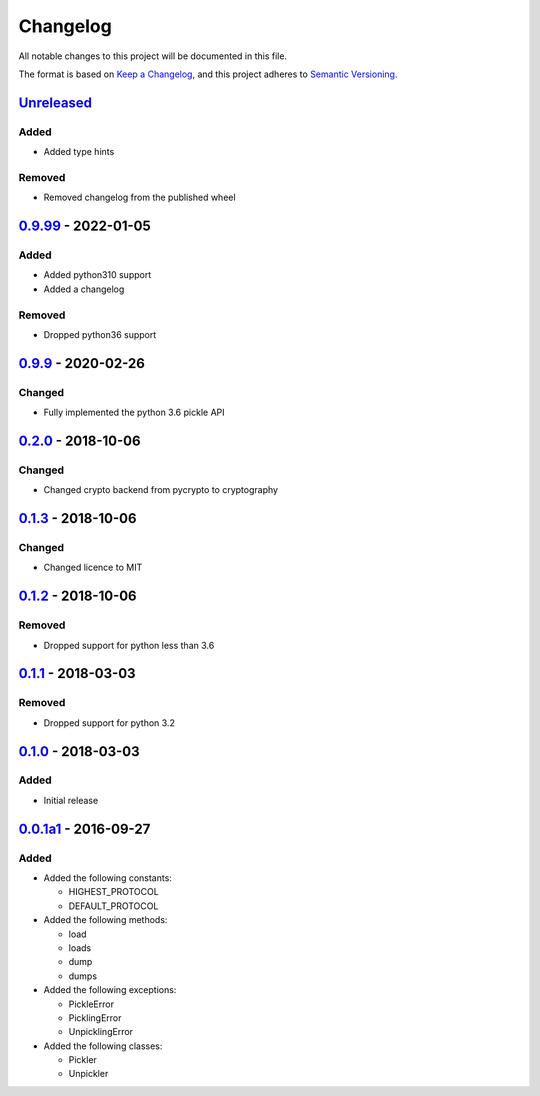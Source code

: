 =========
Changelog
=========

All notable changes to this project will be documented in this file.

The format is based on `Keep a Changelog`_, and this project adheres to `Semantic Versioning`_.

`Unreleased`_
-------------

Added
^^^^^
* Added type hints

Removed
^^^^^^^
* Removed changelog from the published wheel

`0.9.99`_ - 2022-01-05
---------------------

Added
^^^^^
* Added python310 support
* Added a changelog

Removed
^^^^^^^
* Dropped python36 support

`0.9.9`_ - 2020-02-26
---------------------

Changed
^^^^^^^
* Fully implemented the python 3.6 pickle API

`0.2.0`_ - 2018-10-06
---------------------

Changed
^^^^^^^
* Changed crypto backend from pycrypto to cryptography

`0.1.3`_ - 2018-10-06
---------------------

Changed
^^^^^^^
* Changed licence to MIT

`0.1.2`_ - 2018-10-06
---------------------

Removed
^^^^^^^
* Dropped support for python less than 3.6

`0.1.1`_ - 2018-03-03
---------------------

Removed
^^^^^^^
* Dropped support for python 3.2

`0.1.0`_ - 2018-03-03
---------------------

Added
^^^^^
* Initial release

`0.0.1a1`_ - 2016-09-27
-----------------------

Added
^^^^^
* Added the following constants:

  * HIGHEST_PROTOCOL
  * DEFAULT_PROTOCOL
* Added the following methods:

  * load
  * loads
  * dump
  * dumps
* Added the following exceptions:

  * PickleError
  * PicklingError
  * UnpicklingError
* Added the following classes:

  * Pickler
  * Unpickler


.. _`unreleased`: https://github.com/spapanik/pickle-secure/compare/0.9.99...master
.. _`0.9.99`: https://github.com/spapanik/pickle-secure/compare/0.9.9...v0.9.99
.. _`0.9.9`: https://github.com/spapanik/pickle-secure/compare/0.2.0...v0.9.9
.. _`0.2.0`: https://github.com/spapanik/pickle-secure/compare/0.1.3...v0.2.0
.. _`0.1.3`: https://github.com/spapanik/pickle-secure/compare/0.1.2...v0.1.3
.. _`0.1.2`: https://github.com/spapanik/pickle-secure/compare/0.1.1...v0.1.2
.. _`0.1.1`: https://github.com/spapanik/pickle-secure/compare/0.1.0...v0.1.1
.. _`0.1.0`: https://github.com/spapanik/pickle-secure/compare/v0.0.1a1...v0.1.0
.. _`0.0.1a1`: https://github.com/spapanik/pickle-secure/releases/tag/v0.0.1a1

.. _`Keep a Changelog`: https://keepachangelog.com/en/1.0.0/
.. _`Semantic Versioning`: https://semver.org/spec/v2.0.0.html
